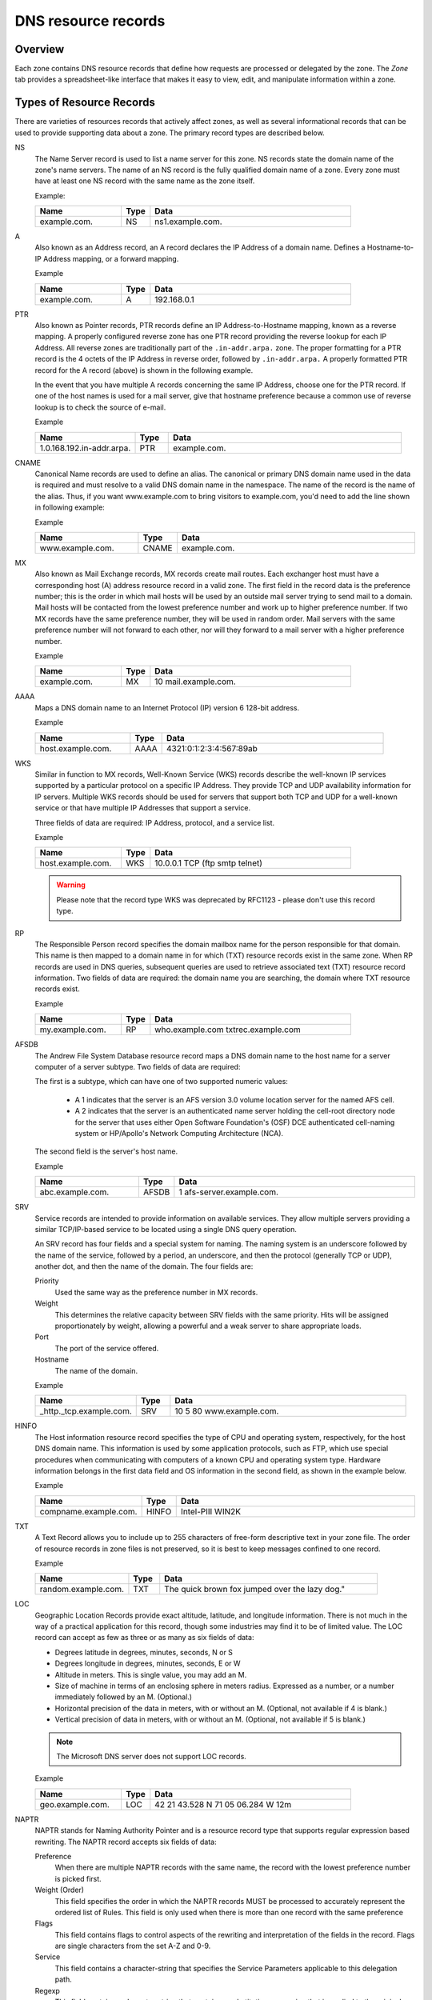 .. _dns-records:

DNS resource records
====================

Overview
--------

Each zone contains DNS resource records that define how requests are processed or delegated by the zone. The *Zone* tab provides a spreadsheet-like interface that makes it easy to view, edit, and manipulate information within a zone.

.. image:: ../../images/console-dns-records.png
  :width: 80%
  :align: center

Types of Resource Records
-------------------------

There are varieties of resources records that actively affect zones, as well as several informational records that can be used to provide supporting data about a zone. The primary record types are described below.

NS
  The Name Server record is used to list a name server for this zone. NS records state the domain name of the zone's name servers. The name of an NS record is the fully qualified domain name of a zone. Every zone must have at least one NS record with the same name as the zone itself.

  Example:

  .. csv-table::
    :header: "Name", "Type", "Data"
    :widths: 15, 5, 35

    "example.com.",	"NS",	"ns1.example.com."

A
  Also known as an Address record, an A record declares the IP Address of a domain name. Defines a Hostname-to-IP Address mapping, or a forward mapping.

  Example

  .. csv-table::
    :header: "Name", "Type", "Data"
    :widths: 15, 5, 35

    "example.com.",	"A", "192.168.0.1"

PTR
  Also known as Pointer records, PTR records define an IP Address-to-Hostname mapping, known as a reverse mapping. A properly configured reverse zone has one PTR record providing the reverse lookup for each IP Address. All reverse zones are traditionally part of the ``.in-addr.arpa.`` zone. The proper formatting for a PTR record is the 4 octets of the IP Address in reverse order, followed by ``.in-addr.arpa.`` A properly formatted PTR record for the A record (above) is shown in the following example.

  In the event that you have multiple A records concerning the same IP Address, choose one for the PTR record. If one of the host names is used for a mail server, give that hostname preference because a common use of reverse lookup is to check the source of e-mail.

  Example

  .. csv-table::
    :header: "Name", "Type", "Data"
    :widths: 15, 5, 35

    "1.0.168.192.in-addr.arpa.", "PTR", "example.com."

CNAME
  Canonical Name records are used to define an alias. The canonical or primary DNS domain name used in the data is required and must resolve to a valid DNS domain name in the namespace. The name of the record is the name of the alias. Thus, if you want www.example.com to bring visitors to example.com, you'd need to add the line shown in following example:

  Example

  .. csv-table::
    :header: "Name", "Type", "Data"
    :widths: 15, 5, 35

    "www.example.com.",	"CNAME", "example.com."

MX
  Also known as Mail Exchange records, MX records create mail routes. Each exchanger host must have a corresponding host (A) address resource record in a valid zone. The first field in the record data is the preference number; this is the order in which mail hosts will be used by an outside mail server trying to send mail to a domain. Mail hosts will be contacted from the lowest preference number and work up to higher preference number. If two MX records have the same preference number, they will be used in random order. Mail servers with the same preference number will not forward to each other, nor will they forward to a mail server with a higher preference number.

  Example

  .. csv-table::
    :header: "Name", "Type", "Data"
    :widths: 15, 5, 35

    "example.com.",	"MX",	"10 mail.example.com."

AAAA
  Maps a DNS domain name to an Internet Protocol (IP) version 6 128-bit address.

  Example

  .. csv-table::
    :header: "Name", "Type", "Data"
    :widths: 15, 5, 35

    "host.example.com.", "AAAA", "4321:0:1:2:3:4:567:89ab"

WKS
  Similar in function to MX records, Well-Known Service (WKS) records describe the well-known IP services supported by a particular protocol on a specific IP Address. They provide TCP and UDP availability information for IP servers. Multiple WKS records should be used for servers that support both TCP and UDP for a well-known service or that have multiple IP Addresses that support a service.

  Three fields of data are required: IP Address, protocol, and a service list.

  Example

  .. csv-table::
    :header: "Name", "Type", "Data"
    :widths: 15, 5, 35

    "host.example.com.", "WKS", "10.0.0.1 TCP (ftp smtp telnet)"

  .. warning::
    Please note that the record type WKS was deprecated by RFC1123 - please don't use this record type.

RP
  The Responsible Person record specifies the domain mailbox name for the person responsible for that domain. This name is then mapped to a domain name in for which (TXT) resource records exist in the same zone. When RP records are used in DNS queries, subsequent queries are used to retrieve associated text (TXT) resource record information. Two fields of data are required: the domain name you are searching, the domain where TXT resource records exist.

  Example

  .. csv-table::
    :header: "Name", "Type", "Data"
    :widths: 15, 5, 35

    "my.example.com.", "RP", "who.example.com txtrec.example.com"

AFSDB
  The Andrew File System Database resource record maps a DNS domain name to the host name for a server computer of a server subtype. Two fields of data are required:

  The first is a subtype, which can have one of two supported numeric values:

    * A 1 indicates that the server is an AFS version 3.0 volume location server for the named AFS cell.

    * A 2 indicates that the server is an authenticated name server holding the cell-root directory node for the server that uses either Open Software Foundation's (OSF) DCE authenticated cell-naming system or HP/Apollo's Network Computing Architecture (NCA).

  The second field is the server's host name.

  Example

  .. csv-table::
    :header: "Name", "Type", "Data"
    :widths: 15, 5, 35

    "abc.example.com.", "AFSDB", "1 afs-server.example.com."

SRV
  Service records are intended to provide information on available services. They allow multiple servers providing a similar TCP/IP-based service to be located using a single DNS query operation.

  An SRV record has four fields and a special system for naming. The naming system is an underscore followed by the name of the service, followed by a period, an underscore, and then the protocol (generally TCP or UDP), another dot, and then the name of the domain. The four fields are:

  Priority
    Used the same way as the preference number in MX records.

  Weight
    This determines the relative capacity between SRV fields with the same priority. Hits will be assigned proportionately by weight, allowing a powerful and a weak server to share appropriate loads.

  Port
    The port of the service offered.

  Hostname
    The name of the domain.

  Example

  .. csv-table::
    :header: "Name", "Type", "Data"
    :widths: 15, 5, 35

    "_http._tcp.example.com.", "SRV", "10 5 80 www.example.com."

HINFO
  The Host information resource record specifies the type of CPU and operating system, respectively, for the host DNS domain name. This information is used by some application protocols, such as FTP, which use special procedures when communicating with computers of a known CPU and operating system type. Hardware information belongs in the first data field and OS information in the second field, as shown in the example below.

  Example

  .. csv-table::
    :header: "Name", "Type", "Data"
    :widths: 15, 5, 35

    "compname.example.com.", "HINFO", "Intel-PIII WIN2K"

TXT
  A Text Record allows you to include up to 255 characters of free-form descriptive text in your zone file. The order of resource records in zone files is not preserved, so it is best to keep messages confined to one record.

  Example

  .. csv-table::
    :header: "Name", "Type", "Data"
    :widths: 15, 5, 35

    "random.example.com.", "TXT", The quick brown fox jumped over the lazy dog."

LOC
  Geographic Location Records provide exact altitude, latitude, and longitude information. There is not much in the way of a practical application for this record, though some industries may find it to be of limited value. The LOC record can accept as few as three or as many as six fields of data:

  * Degrees latitude in degrees, minutes, seconds, N or S

  * Degrees longitude in degrees, minutes, seconds, E or W

  * Altitude in meters. This is single value, you may add an M.

  * Size of machine in terms of an enclosing sphere in meters radius. Expressed as a number, or a number immediately followed by an M. (Optional.)

  * Horizontal precision of the data in meters, with or without an M. (Optional, not available if 4 is blank.)

  * Vertical precision of data in meters, with or without an M. (Optional, not available if 5 is blank.)

  .. note::
    The Microsoft DNS server does not support LOC records.

  Example

  .. csv-table::
    :header: "Name", "Type", "Data"
    :widths: 15, 5, 35

    "geo.example.com.", "LOC", "42 21 43.528 N 71 05 06.284 W 12m"

NAPTR
  NAPTR stands for Naming Authority Pointer and is a resource record type that supports regular expression based rewriting. The NAPTR record accepts six fields of data:

  Preference
    When there are multiple NAPTR records with the same name, the record with the lowest preference number is picked first.

  Weight (Order)
    This field specifies the order in which the NAPTR records MUST be processed to accurately represent the ordered list of Rules. This field is only used when there is more than one record with the same preference

  Flags
    This field contains flags to control aspects of the rewriting and interpretation of the fields in the record. Flags are single characters from the set A-Z and 0-9.

  Service
    This field contains a character-string that specifies the Service Parameters applicable to this delegation path.

  Regexp
    This field contains a character-string that contains a substitution expression that is applied to the original string held by the client in order to construct the next domain name to lookup.

  Replacement
    This field contains a domain name, which is the next domain name to query for, depending on the potential values found in the flags field.

  Example

  .. csv-table::
    :header: "Name", "Type", "Data"
    :widths: 15, 5, 35

    "104", "NAPTR", "100 10 u sip+E2U !^.\*$!sip:info@info.example.test!i ."

SSHFP
  SSHFP stands for SSH Public Key Fingerprint. This resource record type is used for publishing SSH public host key fingerprints in the DNS System, in order to aid in verifying the authenticity of the host. The SSHFP record accepts 3 fields of data:

  Algorithm
    Specifies the algorithm number to use.

  Fingerprint type
    Specifies the fingerprint type to use.

  Fingerprint
    The fingerprint for the record.

  For further information on this record type, see RFC 4255.

  Example

  .. csv-table::
    :header: "Name", "Type", "Data"
    :widths: 15, 5, 35

    "random.example.com", "SSHFP", "1 1 23D3C516AAF4C8E867D0A2968B2EB999B3168216"

SPF
  SPF stands for Sender Policy Framework. This record type is used in an e-mail validation system designed to prevent e-mail spam. The SPF record accepts a text string that contains the configuration info that should be used.

  For further information on this record type, see RFC 4408.

  Example

  .. csv-table::
    :header: "Name", "Type", "Data"
    :widths: 15, 5, 35

    "example.com", "SPF",	"v=spf1 a mx -all"

TLSA
  The TLSA DNS record is used to associate a TLS server certificate with the domain name where the record resides.

  For further information on this record type, see RFC 6698

  A TLSA record has four fields, which are:

  Certificate usage
    Specifies the association that will be used to match the certificate.

  Selector
    Specifies which part of the TLS certificate will be matched against the certificate association data

  Matching type
    Specifies how the certificate association is presented

  Certificate associate data
    Specifies the certificate association data to be matched

  Example

  .. csv-table::
    :header: "Name", "Type", "Data"
    :widths: 15, 5, 35

    "example.com", "TLSA", "3 1 1 d2abde240d7cd3ee6b4b28c54df034b9 7983a1d16e8a410e4561cb106618e971"

CAA
  The CAA (Certification Authority Authorization) DNS record is used to specify which Certification Authorities (CA) can issue certificates for the domain.

  Example

  +--------------+------+---------------------------+
  | Name         | Type | Data                      |
  +==============+======+===========================+
  | example.com  | CAA  | 0 issue "letsencrypt.org" |
  +--------------+------+---------------------------+

In addition to the supported record types in the table, the Men&Mice Suite supports the following DNSSEC resource record types:

* DNSKEY

* NSEC

* NSEC3

* NSEC3PARAM

* RRSIG

* DS

* DLV

.. note::
  All DNSSEC specific record types, with the exception of the DS and NSEC3PARAM record types, are read only.

It is beyond the scope of this documentation to discuss DNSSEC management so these record types are not explained in detail. For further information on these resource record types and DNSSEC in general, we recommend the DNS Extensions section on the IETF web site.

Resource Records
----------------

To select a single resource record, click on the gray square to the left of the record. This highlights the entire record.

Once a record is selected, you can perform various editing actions on it, such as deleting, cutting, or copying. These are discussed in more detail later in this section. Many editing action can be performed on multiple records simultaneously. Simply select the records you want to operate on and perform the editing action as usual.

To select non-consecutive records, do the following:

1. Hold down the Ctrl key and select each record as usual.

2. When you are done selecting records, release the Ctrl key.

To select a contiguous series of records, select the first record in the series as usual, then hold down the [Shift] key and select the last record in the series. All records in between will automatically be selected.

.. image:: ../../images/console-dns-records-highlight.png
  :width: 70%
  :align: center

New Records
-----------

If you are comfortable editing the record table directly, you can use this procedure to insert a new record directly in the zone tab.

1. Open the :guilabel:`Zone` tab to display the resource records in the zone you want to edit.

2. In the record table, select the record that is directly above where you want to insert the new record. To select a record, click on the square block to the left of the Name column.

3. Right-click anywhere in the selected record and, from the shortcut menu, select :guilabel:`Insert Record`. A new, blank record is added.

4. Starting with the **Name** field, enter the domain name.

.. warning::
  If you enter a domain name that is not fully qualified (i.e., does not end in a dot.). The program will assume that you are using a local name and will automatically append the name of the zone onto the end of the name, making it a fully qualified domain name. That means when adding the name server ns1 to the zone example.com, you should enter either just ns1 or ns1.example.com. If you leave off the period at the end, the program will interpret your intention as ns1.example.com.example.com. The information automatically filled in by the Management Console appears in grey.

5. Press the Tab key to advance the focus to the **Type** field. Enter the appropriate type classification. The following types of resource records can be created: NS, A, PTR, CNAME, MX, AAAA, WKS, RP, AFSDB, SRV, HINFO, TXT, and NAPTR. The appropriate number of fields is automatically created in the Data field based on the type you entered. If you enter the wrong record type, you will be unable to change it. You must delete the record, insert a new one, and re-enter the record information.

6. Press the Tab key to advance the focus to the **Data** field. Enter the appropriate data for your record type.

7. Click the :guilabel:`Save` button to save the new record to the zone.

8. An exclamation mark displays at the left edge of a record that is incomplete or improperly entered. The program will not allow you to save the changes to this zone until the record is repaired. Move to the lower right corner of the tab and click the exclamation point icon. This expands the tab and shows the items in error. Double-click on the error message and it will jump to the record in question.

.. image:: ../../images/console-dns-records-inspector.png
  :width: 80%
  :align: center

Deleting Records
----------------

Deleting a record removes both the data and the physical record from the *Zone* window. Records beneath the deleted one are instantly moved up to fill in the space.

1. Select the record(s) that you want to delete. To select multiple records, hold down the Ctrl key while making you selections.

2. Right-click anywhere in the zone window, and select :guilabel:`Delete Record` from the context menu. The record is immediately deleted from the zone.

Clearing Records
----------------

When the whole record is selected, the :guilabel:`Clear` command works the same as the :guilabel:`Delete Record` command. The Clear command is really intended for deleting the contents of an individual field of data, leaving the rest of the record's data intact.

1. In the *Zone* window, select the field (cell) whose contents you want to delete.

2. Right-click anywhere in the zone window and select :guilabel:`Clear` from the context menu. The data is removed from the field. (The cell is not removed, and the rest of the record is unaffected.)

Disable/Enable Records in the Zone Window
-----------------------------------------

You can disable a record without deleting it. The disabled record performs no function; however, it can be instantly enabled when its services are needed, without having to re-type the record.

.. note::
  You cannot disable and enable records in dynamic zones.

How to Disable a Record
^^^^^^^^^^^^^^^^^^^^^^^

1. In the Zone window, select the record(s) that you want to disable. To select more than one record, hold down the Ctrl key while making your selections.

2. Right-click anywhere in the zone window and select :guilabel:`Disable Record`. Disabled records are grayed out in the Zone window.

3. In the toolbar, click the :guilabel:`Save` button to save the changes to the zone.

4. Select the disabled record(s) that you want to re-activate. To select multiple records at once, hold down the Ctrl key while making your selections.

5. Right-click anywhere in the zone window and select :guilabel:`Enable Record`.

6. In the toolbar, click the :guilabel:`Save` button to save the changes to the zone.

.. image:: ../../images/console-dns-records-disable.png
  :width: 60%
  :align: center

Cut, Copy, and Paste
--------------------

When working with records in the Management Console, there is no need to enter the same records in different zones. All records can be copied (or moved) to other zones simply by copying and pasting them between different zone windows.

To facilitate this, the Copy and Paste functions do not use fully qualified host names, so it is easy to work with records between zones.

This means that if you copy a record from the domain example.com, such as: ``www.example.com. CNAME example.com.`` and paste the record to sample.com, it displays as: www.sample.com. CNAME sample.com.

To cut, copy, and paste records, do the following:

1. Select the record(s) that you want to move or copy. To select multiple records, hold down the Ctrl key while making your selections.

2. Right-click anywhere in the Zone window and choose either :guilabel:`Cut` (to move the record) or :guilabel:`Copy` (to duplicate the record elsewhere) from the context menu.

.. note::
  The Cut, Copy, Paste, and Clear commands can also be selected from the Edit menu in the main window.

3. Open the destination zone in which you want to insert the record(s).

4. In the destination zone, insert a new blank record in the location where you want to paste the records. To do this, right-click on the record immediately above where you want to paste the new one(s), then select :guilabel:`Insert Record` from the popup menu.

5. Select the blank record.

6. Right-click anywhere in the Zone window and choose :guilabel:`Paste` from the context menu. The new record(s) are pasted in the destination zone.The Management Console allows you to undo most editing actions, such as deleting, clearing, cutting, and pasting.

7. When you perform an editing action, the :menuselection:`Edit` menu's :guilabel:`Undo` command is modified to include that action. For example, if you disable a record, the Undo command changes to :guilabel:`Undo Disable`. Selecting this command will reverse the action and restore the previously deleted record. When you perform an Undo action, the Redo command becomes active. Selecting this command reverses the previous Undo action. If you perform multiple editing actions in a row, the Undo command can be used repeatedly to restore each prior action.

Undo/Redo Commands
------------------

The Management Console allows you to undo most editing actions, such as deleting, clearing, cutting, and pasting.

When you perform an editing action, the Edit menu’s Undo command is modified to include that action. For example, if you disable a record, the Undo command changes to Undo Disable. Selecting this command will reverse the action and restore the previously deleted record.

When you perform an Undo action, the :guilabel:`Redo` command becomes active. Selecting this command reverses the previous Undo action.

If you perform multiple editing actions in a row, the Undo command can be used repeatedly to restore each prior action.
